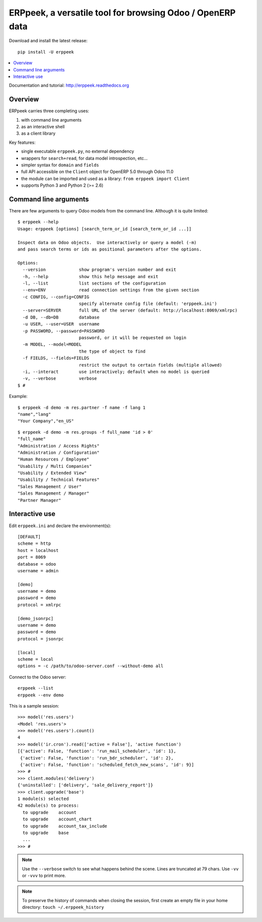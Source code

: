 ==========================================================
ERPpeek, a versatile tool for browsing Odoo / OpenERP data
==========================================================

Download and install the latest release::

    pip install -U erppeek

.. contents::
   :local:
   :backlinks: top

Documentation and tutorial: http://erppeek.readthedocs.org


Overview
--------

ERPpeek carries three completing uses:

(1) with command line arguments
(2) as an interactive shell
(3) as a client library


Key features:

- single executable ``erppeek.py``, no external dependency
- wrappers for ``search+read``, for data model introspection, etc...
- simpler syntax for ``domain`` and ``fields``
- full API accessible on the ``Client`` object for OpenERP 5.0 through Odoo 11.0
- the module can be imported and used as a library: ``from erppeek import Client``
- supports Python 3 and Python 2 (>= 2.6)



.. _command-line:

Command line arguments
----------------------

There are few arguments to query Odoo models from the command line.
Although it is quite limited::

    $ erppeek --help
    Usage: erppeek [options] [search_term_or_id [search_term_or_id ...]]

    Inspect data on Odoo objects.  Use interactively or query a model (-m)
    and pass search terms or ids as positional parameters after the options.

    Options:
      --version             show program's version number and exit
      -h, --help            show this help message and exit
      -l, --list            list sections of the configuration
      --env=ENV             read connection settings from the given section
      -c CONFIG, --config=CONFIG
                            specify alternate config file (default: 'erppeek.ini')
      --server=SERVER       full URL of the server (default: http://localhost:8069/xmlrpc)
      -d DB, --db=DB        database
      -u USER, --user=USER  username
      -p PASSWORD, --password=PASSWORD
                            password, or it will be requested on login
      -m MODEL, --model=MODEL
                            the type of object to find
      -f FIELDS, --fields=FIELDS
                            restrict the output to certain fields (multiple allowed)
      -i, --interact        use interactively; default when no model is queried
      -v, --verbose         verbose
    $ #


Example::

    $ erppeek -d demo -m res.partner -f name -f lang 1
    "name","lang"
    "Your Company","en_US"

::

    $ erppeek -d demo -m res.groups -f full_name 'id > 0'
    "full_name"
    "Administration / Access Rights"
    "Administration / Configuration"
    "Human Resources / Employee"
    "Usability / Multi Companies"
    "Usability / Extended View"
    "Usability / Technical Features"
    "Sales Management / User"
    "Sales Management / Manager"
    "Partner Manager"



.. _interactive-mode:

Interactive use
---------------

Edit ``erppeek.ini`` and declare the environment(s)::

    [DEFAULT]
    scheme = http
    host = localhost
    port = 8069
    database = odoo
    username = admin

    [demo]
    username = demo
    password = demo
    protocol = xmlrpc

    [demo_jsonrpc]
    username = demo
    password = demo
    protocol = jsonrpc

    [local]
    scheme = local
    options = -c /path/to/odoo-server.conf --without-demo all


Connect to the Odoo server::

    erppeek --list
    erppeek --env demo


This is a sample session::

    >>> model('res.users')
    <Model 'res.users'>
    >>> model('res.users').count()
    4
    >>> model('ir.cron').read(['active = False'], 'active function')
    [{'active': False, 'function': 'run_mail_scheduler', 'id': 1},
     {'active': False, 'function': 'run_bdr_scheduler', 'id': 2},
     {'active': False, 'function': 'scheduled_fetch_new_scans', 'id': 9}]
    >>> #
    >>> client.modules('delivery')
    {'uninstalled': ['delivery', 'sale_delivery_report']}
    >>> client.upgrade('base')
    1 module(s) selected
    42 module(s) to process:
      to upgrade    account
      to upgrade    account_chart
      to upgrade    account_tax_include
      to upgrade    base
      ...
    >>> #


.. note::

   Use the ``--verbose`` switch to see what happens behind the scene.
   Lines are truncated at 79 chars.  Use ``-vv`` or ``-vvv`` to print
   more.


.. note::

   To preserve the history of commands when closing the session, first
   create an empty file in your home directory:
   ``touch ~/.erppeek_history``
